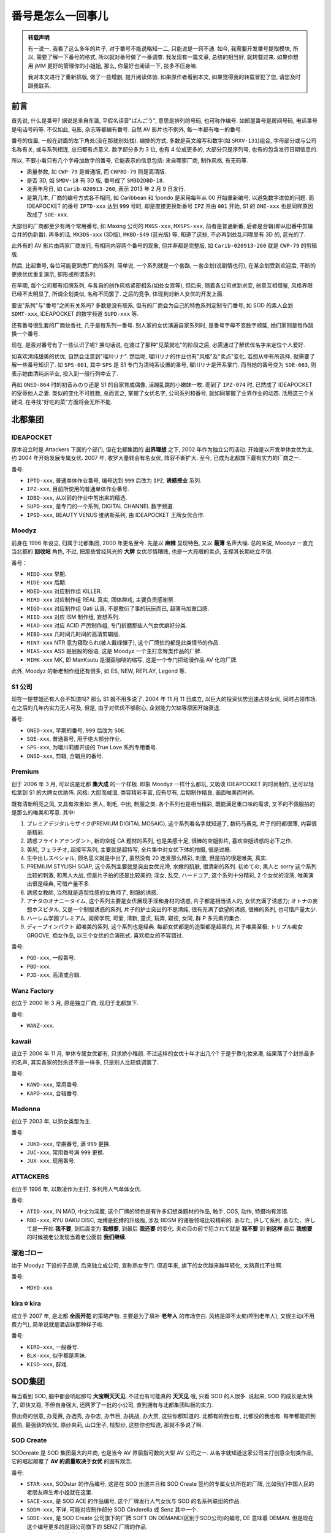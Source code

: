 番号是怎么一回事儿
==================

.. admonition:: 转载声明

    有一说一, 我看了这么多年的片子, 对于番号不能说略知一二, 只能说是一窍不通. 如今, 我需要开发番号提取模块, 所以, 需要了解一下番号的格式, 所以就对番号做了一番调查. 我发现有一篇文章, 总结的相当好, 就转载过来. 如果你想用 jMM 更好的管理你的小姐姐, 那么, 你最好也阅读一下, 技多不压身嘛.

    我对本文进行了重新排版, 做了一些增删, 提升阅读体验. 如果原作者看到本文, 如果觉得我的转载冒犯了您, 请您及时跟我联系.

前言
----

首先说, 什么是番号? 据说是来自东瀛, 平假名读音"ばんごう", 意思是排列的号码, 也可称作编号. 如部屋番号是房间号码, 电话番号是电话号码等. 不仅如此, 电影, 杂志等都编有番号. 自然 AV 影片也不例外, 每一本都有唯一的番号.

番号的位置, 一般在封面的左下角处(没在那就别处找). 编排的方式, 多数是英文缩写和数字(如 ``SRXV-131``)组合, 字母部分或与公司名称有关, 或与系列相连, 总归都有点意义. 数字部分多为 3 位, 也有 4 位或更多的, 大部分只是序列号, 也有的包含发行日期信息的.

所以, 不要小看只有几个字母加数字的番号, 它能表示的信息包括: 来自哪家厂商, 制作风格, 有无码等.

- 质量参数, 如 ``CWP-79`` 是普通版, 而 ``CWPBD-79`` 则是高清版.
- 是否 3D, 如 ``SMDV-18`` 有 3D 版, 番号成了 ``SM3D2DBD-18``.
- 发表年月日, 如 ``Carib-020913-260``, 表示 2013 年 2 月 9 日发行.
- 是第几本, 厂商的编号方式各不相同, 如 Caribbean 和 1pondo 是采用每年从 00 开始重新编号, 以避免数字进位的问题. 而 IDEAPOCKET 的番号 ``IPTD-xxx`` 达到 ``999`` 号时, 却是直接更换新番号 ``IPZ`` 并由 ``001`` 开始, S1 的 ``ONE-xxx`` 也是同样原因改成了 ``SOE-xxx``.

大部份的厂商都至少有两个常用番号, 如 Maxing 公司的 ``MXGS-xxx``, ``MXSPS-xxx``, 前者是普通新番, 后者是合辑(即从旧番中剪辑合并的伪新番). 再多的话, ``MX3DS-xxx`` (3D版), ``MKBD-S49`` (蓝光版) 等, 知道了这些, 不必再到处乱问哪里有 3D 的, 蓝光的了.

此外有的 AV 影片由两家厂商发行, 有相同内容两个番号的现象, 但并非都是完整版, 如 ``Carib-020913-260`` 就是 ``CWP-79`` 的剪辑版.

然后, 比起番号, 各位可能更熟悉厂商的系列. 简单说, 一个系列就是一个套路, 一套企划(说剧情也行), 在某企划受到欢迎后, 不断的更换优优重复演示, 即形成所谓系列.

在早期, 每个公司都有招牌系列, 与各自的创作风格紧密相系(如处女宫等), 但后来, 随着各公司求新求变, 创意互相借鉴, 风格界限已经不太明显了, 所谓企划类似, 名称不同罢了. 之后的竞争, 体现到对新人女优的开发上面.

要说"系列"与"番号"之间有关系吗? 多数是没有联系, 但有的厂商会为自己的特色系列定制专门番号, 如 SOD 的素人企划 ``SDMT-xxx``, IDEAPOCKET 的数字频道 ``SUPD-xxx`` 等.

还有番号很乱套的厂商蚊香社, 几乎是每系列一番号. 别人家的女优演遍自家系列时, 是番号字母不变数字顺延, 她们家则是每作跳换一个番号.

现在, 是否对番号有了一些认识了呢? 换句话说, 在渡过了那种"见菜就吃"的阶段之后, 必需通过了解优优名字来定位个人爱好.

如喜欢清纯甜美的优优, 自然会注意到"瑠川リナ". 然后呢, 瑠川リナ的作业也有"风格"及"卖点"变化, 若想从中有所选择, 就需要了解一些番号知识了. 如 ``SPS-001``, 其中 ``SPS`` 是 S1 专门为清纯系设置的番号, 瑠川リナ是开系掌门. 而当她的番号变为 ``SOE-663``, 则表示她由清纯派毕业, 投入到一般行列中去了.

再如 ``ONED-864`` 时的初音みのり还是 S1 的自家育成偶像, 活蹦乱跳的小嫩妹一枚. 而到了 ``IPZ-074`` 时, 已然成了 IDEAPOCKET 的受辱他人之妻. 类似的变化不可胜数, 总而言之, 掌握了女优名字, 公司系列和番号, 就如同掌握了业界作业的动态. 活用这三个关键词, 在寻找"好吃的菜"方面将会无所不能.

北都集团
--------

IDEAPOCKET
**********

原本设立时是 Attackers 下属的个部门, 但在北都集团的 **出界理想** 之下, 2002 年作为独立公司活动. 开始是以开发单体女优为主, 约 2004 年开始发展专属女优. 2007 年, 收罗大量转会有名女优, 阵容不断扩大. 至今, 已成为北都旗下最有实力的厂商之一.

番号:

- ``IPTD-xxx``, 普通单体作业番号, 编号达到 ``999`` 后改为 ``IPZ``, **诱惑授业** 系列.
- ``IPZ-xxx``, 目前所使用的普通单体作业番号.
- ``IDBD-xxx``, 从以前的作业中剪出来的精选.
- ``SUPD-xxx``, 是专门的一个系列, DIGITAL CHANNEL 数字频道.
- ``IPSD-xxx``, BEAUTY VENUS 维纳斯系列, 由 IDEAPOCKET 王牌女优合作.

Moodyz
******

前身在 1996 年设立, 归属于北都集团, 2000 年更名至今. 先是以 **麻辣** 显现特色, 又以 **最薄** 名声大噪. 总的来说, Moodyz 一直充当北都的 **回收站** 角色, 不过, 把那些曾经风光的 **大牌** 女优尽情糟贱, 也是一大亮眼的卖点, 支撑其长期屹立不倒.

番号：

- ``MIDD-xxx`` 早期.
- ``MIDE-xxx`` 后期.
- ``MDED-xxx`` 对应制作组 KILLER.
- ``MIRD-xxx`` 对应制作组 REAL 真实, 团体群戏, 主要负责感谢祭.
- ``MIGD-xxx`` 对应制作组 Gati 认真, 不是敷衍了事的玩玩而已, 超薄马加重口感.
- ``MIID-xxx`` 对应 ISM 制作组, 妄想系列.
- ``MIAD-xxx`` 对应 ACID 严厉制作组, 专门折磨那些人气女优癖好分类.
- ``MIBD-xxx`` 几时间几时间的高清剪辑版.
- ``MINT-xxx`` NTR 意为寝取られ(被人戴绿帽子), 这个厂牌拍的都是此类情节的作品.
- ``MIAS-xxx`` ASS 是屁股的俗语, 这是 Moodyz 一个主打恋臀类作品的厂牌.
- ``MIMK-xxx`` MK, 即 ManKsutu 是漫画咖啡的缩写, 这是一个专门把动漫作品 AV 化的厂牌.

此外, Moodyz 的新老制作组还有很多, 如 ES, NEW, REPLAY, Legend 等.

S1 公司
*******

现在一提苍姐还有人会不知道吗? 那么 S1 就不用多说了. 2004 年 11 月 11 日成立, 以巨大的投资优势迅速占领女优, 同时占领市场. 在之后的几年内实力无人可及, 但是, 由于对优优不够耐心, 企划能力欠缺等原因开始衰退.

番号:

- ``ONED-xxx``, 早期的番号, ``999`` 后改为 ``SOE``.
- ``SOE-xxx``, 普通番号, 用于绝大部分作业.
- ``SPS-xxx``, 为瑠川莉娜开设的 True Love 系列专用番号.
- ``ONSD-xxx``, 剪辑, 合辑用的番号.

Premium
*******

创于 2006 年 3 月, 可以说是北都 **集大成** 的一个样板. 即象 Moodyz 一样什么都玩, 又吸收 IDEAPOCKET 的时尚制作, 还可以轻松拿到 S1 的大牌女优助阵. 风格: 大胆而咸湿, 类容精彩丰富, 应有尽有, 后期制作精良, 画面唯美而时尚.

既有清新明亮之风, 又具有浓重如: 黑人, 剃毛, 中出, 制服之类. 各个系列也是相当精彩, 既能满足重口味的需求, 又不的不佩服拍的是那么的唯美和写意. 其中:

#. プレミアデジタルモザイク(PREMIUM DIGITAL MOSAIC), 这个系列看名字就知道了, 数码马赛克, 片子的码都很薄, 内容很是精彩.
#. 誘惑フライトアテンダント, 新的空姐 CA 题材的系列, 也是美感十足, 很棒的空姐影片, 喜欢空姐诱惑的必下之作.
#. 美尻, フェラチオ, 超接写系列, 主要就是超特写, 全片集中对女优下体的拍摄, 很是过瘾.
#. 生中出しスペシャル, 顾名思义就是中出了, 虽然没有 20 连发那么精彩, 刺激, 但是拍的很是唯美, 真实.
#. PREMIUM STYLISH SOAP, 这个系列主要就是突出女优光滑, 水嫩的肌肤, 很清新的系列. 初めての; 黒人と sorry 这个系列比较的刺激, 和黑人大战, 但是片子拍的还是比较美的; 淫女, 乱交, ハードコア, 这个系列十分精彩, 2 个女优的淫荡, 唯美演出很是经典, 可惜产量不多.
#. 誘惑女教師, 当然就是造型性感的女教师了, 制服的诱惑.
#. アナタのオナニータイム, 这个系列主要是女优展现手淫和身材的诱惑, 片子都是相当诱人的, 女优充满了诱惑力; オトナの妄想ホスピタル, 又是一个制服诱惑的系列, 片子的护士突出的不是清纯, 很有充满了欲望的诱惑, 很棒的系列, 也可惜产量太少.
#. ハーレム学園プレミアム, 闺房学院, 可爱, 清新, 童贞, 玩弄, 窥视, 女同, 群 P 多元素的集合.
#. ディープインパクト 超唯美的系列, 这个系列也是经典. 每部女优都是的造型都是超美的, 片子唯美至极; トリプル痴女 GROOVE, 痴女作品, 以三个女优的合演形式. 喜欢痴女的不容错过.

番号:

- ``PGD-xxx``, 一般番号.
- ``PBD-xxx``.
- ``PJD-xxx``, 高清或合辑.

Wanz Factory
************

创立于 2000 年 3 月, 原是独立厂商, 现归于北都旗下.

番号:

- ``WANZ-xxx``.

kawaii
******

设立于 2006 年 11 月, 单体专属女优都有, 只求娇小稚颜. 不过这样的女优十年才出几个? 于是乎靠化妆来凑, 结果落了个封杀最多的名声, 其实各家的封杀还不是一样多, 只是别人比较低调罢了.

番号:

- ``KAWD-xxx``, 常用番号.
- ``KAPD-xxx``, 合辑番号.

Madonna
*******

创立于 2003 年, 以熟女类型为主.

番号:

- ``JUKD-xxx``, 早期番号, 满 ``999`` 更换.
- ``JUC-xxx``, 常用番号满 ``999`` 更换.
- ``JUX-xxx``, 现用番号.

ATTACKERS
*********

创立于 1996 年, 以欺凌作为主打, 多利用人气单体女优.

番号:

- ``ATID-xxx``, IN MAD, 中文为淫魔, 这个厂牌的特色是有许多幻想类题材的作品, 触手, COS, 动作, 特摄均有涉猎.
- ``RBD-xxx``, RYU BAKU DISC, 龙缚是蛇缚的升级版, 涉及 BDSM 的诸般领域比较精彩的. あなた, 许して系列, あなた、许して是一开始 **我不要**, 到后面变为 **我想要**, 到最后 **我还要** 的变化. 夫の目の前で犯されて就是 **我不要** 到 **别这样** 最后 **我想要** 的时候被老公发现当着老公面前 **我们继续**.

溜池ゴロー
**********

始于 Moodyz 下设的子品牌, 后来独立成公司, 宣称熟女专门. 但近年来, 旗下的女优越来越年轻化, 太熟真扛不住啊.

番号:

- ``MDYD-xxx``

kira☆kira
*********

成立于 2007 年, 是北都 **全面开花** 的策略产物. 主要是为了填补 **老年人** 的市场空白. 风格是即不太痴(吓到老年人), 又很主动(不用费力气), 简单说就是酒店妹那种样子啦.

番号:

- ``KIRD-xxx``, 一般番号.
- ``BLK-xxx``, 似乎都是黑妹.
- ``KISD-xxx``, 群戏.

SOD集团
-------

每当看到 SOD, 脑中都会响起那句 **大宝啊天天见**, 不过也有可能真的 **天天见** 哦, 只看 SOD 的人很多. 说起来, SOD 的成长是太快了, 即快又稳, 不但自身强大, 还网罗了一批的小公司, 直到拥有与北都集团叫板的实力.

靠出奇的创意, 办竞赛, 办选秀, 办杂志, 办节目, 办挑战, 办大赏, 这些你都知道的. 北都有的我也有, 北都没的我也有. 每年都能抓到最热, 最强劲的优优, 原纱央莉, 山口里子, 桔梨纱, 这些你也知道, 那就不多说了啊.

SOD Create
**********

SODcreate 是 SOD 集团最大的片商, 也是当今 AV 界屈指可数的大型 AV 公司之一. 从名字就知道这家公司主打创意企划类作品, 它的崛起颠覆了 **AV 的质量取决于女优** 的固有观念.

番号:

- ``STAR-xxx``, SODstar 的作品编号, 这是在 SOD 出道并且和 SOD Create 签约的专属女优所在的厂牌, 比如我们中国人民的老朋友麻生希小姐就在这里.
- ``SACE-xxx``, 是 SOD ACE 的作品编号, 这个厂牌发行人气女优与 SOD 的名系列联组的作品.
- ``SDDM-xxx``, 不详, 可能对应制作部分 SOD Cinderella 或 Senz 其中一个.
- ``SDDE-xxx``, 是 SOD Create 公司旗下的厂牌 SOFT ON DEMAND(区别于SOD公司)的编号, DE 意味着 DEMAN. 但是现在这个编号更多的是同公司旗下的 SENZ 厂牌的作品.
- ``SDMT-xxx``, 素人企划.

Deep's
******

1999 年 10 月加入.

番号:

- ``DVDES-xxx``, 比较有代表的有专门拍摄外景露出片的「ハイパーマジックミラー号」, 女性同志性爱的「レズ系列」以及大锅炒的 xxSports.

Natural High
************

1999年8月加入, 以狂汉, 拟真等内容为主.

番号:

- ``NHDTA-xxx``.
- ``NHDT-xxx``, 旧番号.

除此以外他们还有系列作品专用的编号, 举个例子 ``RNHDT``. 为嘛前面有个 ``R`` 呢? ``R`` 在这里表示 RESU 女同, 所以当你看到这个编号的时候就知道那是他们某个女同系列的作品.

IEnergy
*******

2000 年 12 月加入, 中神马出神马 20 神马连.

番号:

- ``IESP-xxx``.
- ``IDOL-xxx``.
- ``IENE-xxx``.
- ``open-xxx``.

志摩プランニング
****************

著名导演志摩紫光设立, 以 SM 为主.

番号:

- ``SVND-xxx``.

Hibino
******

著名导演日比野正明设立, 以剧情为主.

番号:

- ``HAVD-xxx``.
- ``HBAD-xxx``.

V&R Products
************

2004 年 4 月加入, 10 月开始制作, 强调创新性, 透明啊, 停止啊.

番号:

- ``MV-xxx``, 透明人间.
- ``VSPDS-xxx``, 时间停止.
- ``VSPDR-xxx``, 时间停止.

AKNR
****

2006 年 1 月加入, 以多段式剧情为主.

番号:

- ``FSET-xxx``.

DANDY
*****

2006 年 8 月加入, 媛助神马类.

番号:

- ``Dandy-xxx``.

LADYxLADY
*********

2007 年 1 月加入, 蕾丝题材你懂的.

番号:

- ``LADY-xxx``, 类同北都的 Anna 與花子.

Hunter
******

2007 年 4 月加入, 泥醉系列.

番号:

- ``HUNT-xxx``.

GARCON
******

2007 年 6 月加入, 通勤电车等.

番号:

- ``GAR-xxx``.

Sadistic Village
****************

原为 SOD 的子公司, 约 2007 年独立, 羞耻, 黑人等.

番号:

- ``SVDVD-xxx``.

ROCKET
******

2008 年 1 月加入, 处女, 究极妄想发明等.

番号:

- ``RCT-xxx``.

人間考察
********

2008 年 9 月加入, 基本上什么都做. 查了几部, 都是畸形女.

番号:

- ``NGKS-xxx``.

KEU
***

2009 年 9 月加入.

番号:

- ``RD-xxx``.
- ``KUF-xxxxx``.

NEWS&EXUAL
**********

2010 年 5 月加入, 以男同题材为主.

番号:

- ``NSS-xxx``.

ATOM
****

2010 年 11 月加入.

番号:

- ``ATOM-xxx``
- ``BDD-xxx``

AROUND
******

2009 年 6 月加入, 主要是人妻熟女作品.

番号:

- ``ARSO-xxxxx``.

SWITCH
******

2011 年 12 月加入, 以情境剧为主.

番号:

- ``SW-xxx``.

桃太郎映像
----------

要说业界有老大老二老三, 北都第一, SOD 第二, 那么老三就是桃太郎映像了.

桃太郎映像有资料说是 1995 年成立. 做为立足之本, 桃社有两张王牌. 一是其独特的直销方式, 后来出租部门也成立了. 二是做着米国大出版商 VCA 的日方发行代理. 说到特色, 专门面对女人的企划和引进洋优比较出名吧.

因为业务复杂, 其番号不是一般的乱. 下面是简单统计的结果, 漏检的和错误的肯定有, 慢慢完善补充吧.

番号:

- ``YMDD-xxx``.
- ``TMD-xxx``, 比较重口味.
- ``DSD-xxx``.
- ``IDBD-xxx``.
- ``RJMD-xxx``.
- ``ALD-xxx``.
- ``DBE-xxx``.
- ``DOJ-xxx``.
- ``OFCD-xxx``.
- ``SEND-xxx``.
- ``ULJM-xxx``.
- ``DSS-xxx``.
- ``MOED-xxx``.
- ``DER-xxx``.
- ``OPD-xxx``.
- ``GRYD-xxx``.
- ``MSBD-xxx``.
- ``SS-xxx``.
- ``HBAD-xxx``.
- ``HD-xxx``.
- ``DVH-xxx``.
- ``REID-xx``.
- ``GEN-xxx``.
- ``IENE-xxx``.
- ``DOJ-xxx``.
- ``DBUD-xxx``.
- ``IBW-xxx``.
- ``MMO-xxx``.

JHV 集团
--------

有领跑就有跟跑, 但这个跟跑却是之前的领跑, 将来谁跟谁跑还说不定. 现在的人口感变了, 但以后必然还会再变化. 如今厚的被薄的打败了, 未来薄的也会被无的打败, 总之厚的是杀不回来了吧. JHV 集团起自 80 年代, 业务涉及很广, 从动漫到电玩等领域都有他们的足迹. 所以有时称其为业界的几大集团是不合适的, 但从强大程度来看, 又必需这么做.

MAX-A
*****

号称偶像优优制造基地, 旗下出品的神级优优不可胜数. 但是, 但是什么呢? 但是几乎都被北都挖走了.

番号:

- ``XV-xxx``, 一般番号.
- ``SRXV-xxx``, 一般番号的出租版, 内容与 ``XV-xxx`` 相同, 但数字并不对应.
- ``UPSM-xxx``, Up'S 的番号, 差点以为是 MAX-A 的下属单位了, 一查才知道原来是 SOD 的.

.. hint::

    关于 ``SRXV`` 和 ``XV``, ``MAX-A`` 因为有出租业务, 所以每个作业基本都有两个番号. 一般是先发出租版, 番号是 ``SRXV-xxx``.
    过两个月左右再发行零售版, 番号是 ``XV-xxx``, 两者内容相同. 换句话说, 每个 ``XV-xxx`` 番号都对应一个 ``SRXV-xxx``.
    所以经常在网上看到 2007 年 9 月 28 日 ``SRXV-590``/``XV-583`` 这种字样.

Alice Japan
***********

成立于 1986 年 4 月 4 日, 属 JHV 株式会社旗下. 秉承 **美少女是王道** 的制作理念, 与 MAX-A 相得益彰, 又有点 SOD 的创意功夫. 特点是以专属优优为主, 阵容齐整稳定, 是个优优的好家.

番号:

- ``DV-xxxx``, 很简单, 就这一个. 以自然进位的方式, ``999`` 后是 ``1000``. 虽然现在很简单, 但 Alice Japan 是有前身的.

EROTICA
*******

JHV 的发起厂牌.

番号:

- ``SERO-xxxx``, 似乎后来也在用. 另外他还有个子品牌叫 BABYLON, 不知是做什么用的.

CCC 集团
--------

这个所谓 CCC 集团, 不知来自何处, 去向何方. 找不到什么资料, 搜索也只有 2004 年, CCC 集团旗下的 K.M.Produce 开始大量吸收知名优优, 2005 年成立了 Realworks 与 S1 抗衡, 同时还收购了老字号厂商宇宙企画的内容. 而查 Wiki 的话, 收购宇宙企画的不就是 K.M.Produce 么? 或者这个 CCC集团只是个代称, 事实另有其名, 又或者解散的太快没有受到关注.

K.M.Produce
***********

2002 年 4 月成立, 早期以企划单体优优为主. 2004 年专属新人品牌 Million Girls 启动, 向以专属优优为中心发展. 从 2003 年开始 Million Angel 系列, 之后每年名称略有不同. 现在的话还可以吧, 有神咲诗织.

番号:

- ``MILD-xxx``.
- ``RMLD-xxx``.

宇宙企画
********

老字号嘛, 1981 年成立. 1983 年开拓有名的 **美少女本番** 路线. 1989 年业务转移至旗下的 BAZOOKA 公司. 1990 年改名为 MEDIA STATION. 2006 年被 K.M.Produce 所在的 CCC 集团并购.

番号:

- ``MDS-xxx``.

BAZOOKA
*******

原为宇宙企画旗下的子公司, 现已附于 K.M.Produce 旗下.

番号:

- ``MDB-xxx``.
- ``RMDBB-xxx``.
- ``RMDS-xxx``.

Real Works
**********

成立于 2004 年, 原是 CCC 集团旗下的独立公司, 2010 年与 K.M.Produce 合并.

番号:

- ``REAL-xxx``.

Nadeshiko
*********

Real Works 旗下, 专门制作熟女的部门.

番号:

- ``NATR-xxx``.

SCOOP
*****

2011 年 7 月设立, 不知算 KMP 的子公司还是旗下制作部门, 主要负责素人企画.

番号:

- ``SCOP-xxx``.

S 級素人
********

2008 年 7 月设立.

番号:

- ``SAMA-xxx``.

マダムス
********

2012 年 5 月设立的熟女系专门.

番号:

- ``MADA-xxx``.

Prestige
********

一言以蔽之: 这家公司就好比是 AV 片商界的泷泽萝拉. 这里说一下 Prestige 为什么被叫做蚊香社, 其实很简单, 因为它的厂标造型很象一盘蚊香. 创立于 2002 年 2 月, 开始主要以经营素人, 或是伪素人为主.

2009 年签约第一位专属优优, 就是明日花大姐啦. 后来, 后来那是一发而不可收拾, 用美女如云形容也不为过.

当然, 说它 **封面杀手** 如云的人也有不少. 系列也非常庞杂, 因此番号也很复杂乱套.

- ``ABS-xxx``, ABSOLUTE, 这家片商自称是 **绝对的美少女片商**, 所以能用 **绝对** 为名的当然就是他们的主力厂牌, 他们姿色最好的女优——也就是 PRESTIGE 专属女优就在这里, 比如泷泽萝拉.
- ``ABP-xxx`` ABSOLUTE PERFECT. 这是另外一个 PRESTIGE 的专属女优厂牌, 现在把 ABSOLUTE 和这个合并了, 并且启用了 ABP 这个新番号.
- ``KBH-xxx``, 高贵美少女学园系列, 相信很多老撸友不会陌生, 很坑爹的一个系列, 既不高贵也不美, K 是高贵的头字母, B 是美少女的头字母, H 是 HIGH SCHOOL 的头字母.
- ``EZD-xxx``, EROGENOUS ZONE 可见这是一个镜头着重于女性敏感带的厂牌, 第一个系列 **天然乳戏** 就是此类作品, 后来的就乱七八糟了.
- ``MAS-xxx``, MASU 取自 **素人娘、お贷しします** 的句尾的ます这个厂牌下的系列作品都是以. MASU（敬语）结尾的，说明他们是专门发行服务类情节的作品.
- ``INU-xxx``, 狗, 也就是把女人当母狗一样对待的厂牌.
- ``JOB-xxx``, JOB 是专攻职业类 AV 的厂牌, **働くオンナ2** 系列大家应该很熟悉.
- ``EDD-xxx``, EDD 厂牌, だましや, 只有一个系列 **エスカレートするドしろーと娘**, 对性的事情一无所知, 但是在做的过程中逐渐变得淫荡起来, 这个厂牌的名字是有寓意的, 因为这些都是专业级的 AV 女优, 还神马都不懂, 不愧是骗子, 这个系列的编号现在换成了 ``ESK`` SHIROUTO, 素人, KANZEN 完全, 你会发现这家公司动不动就是 **绝对**, **完美**, **完全**, **世界**, 什么词抢眼就挑什么用.

h.m.p
*****

此家的背景比较复杂, 可以算是最早一批的业界厂商. 据说创立于 1981 年, 曾用名就一堆, 比如芳友舍等. 几经辗转, 如今虽还没倒, 却已相当没落了. 旗下几乎没有一个能当家的优优, 主要靠以前经典优优的精选集过日子. 不过, 那个经典优优的数据库实在是太强大了.

番号:

- ``HODV-xxxxx``.
- ``BNDV-xxxxx``.

九鬼
****

创立于 1980 年代初期的老字号厂商, ビデ倫系的制造龙头. 其前身是图书出版, 叫 GALPRESS, 即辣妹出版.

1983 年开始大人映画制作, 九零年代绝对的王者. 2000 年后到 2010 年之前也还不错, 说起 **X-CITY** 那是无人不知, 虽然比起 **DMM** 来是差一点呵, 现在嘛, 比 h.m.p 强一点点, 但也有限了.

番号:

- ``ADZ-xxx``.

TMA
***

成立时间查不到, 2002 年进入出租领域, 也算较早了. 主要特色是 cosplay, 这个不用说, 虽说很讨巧, 但始终只能算小众. 有些制作过分粗糙, 评价的话, **被雷劈的商家** 和 **业界的良心** 对恃着.

番号:

- ``AKB-xxx``, 普通番号.
- ``HITMA-xxx``, 蓝光番号. 这两种番号内容相同, 格式不同而已.
- ``RAY-xxx``, 是个临时番号, COS MAX 发行.

CMP
***

完全查不到什么介绍, 从它的全称来看, COS MAX 出现在 CMP 之前. 那时使用的番号 ``RAY-xxx`` 是 TMA 的一个小号, 只不过下方却没打上 TMA 字样, 而是换成了 COS MAX. 按正常理解, TMA 是制作商无疑, COS MAX 只是发行商. TMA 的发行商, 除了 AKB 系列是 Exprotion 外, 其它基本是 HITMA. 这个 COS MAX 忽然跳出来, 只发了 4 本就消声匿迹, 怎么看都是个打酱油的. 因此推测, COS MAX 如果是 CMP 的前身, CMP 就是 TMA 所建立的旗下分社.

番号:

- ``COSQ-xxx``.

GIGA
****

如果非要说这两家的风格有什么区别, 大约就是 CMP 的作业都没剧情, 更没有超还原的 OP 和 ED. 另外, 虽然 TMA 是以恶搞动漫出了名, 但并不是每个 coser 作业都是出自他手. 比如 ``PPS-xxx`` 系列, 制作公司叫做 PSYCHEDERIC PUPPET, ``cosett-xxx`` 系列, 制作公司是 GIGA.

此外, 为蒙面, 触电等特殊爱好人群的制作组 GALLOP, 用写真偶像演打斗剧情的制作组 ZEN 等. 后来, 这些都被 GIGA 集成了. 在翻拍了几个动漫后, 很显然 GIGA 上瘾了, 大有和 TMA 抢生意的势头. 只不过看评论的话, 优丝们对 GIGA 的 COS 水准实在提不起劲罢了.

番号:

- ``GRET-xx``, 凹凸曼打怪兽, 但也有个别的不是.
- ``GATE-xx``, 女英雄露出系列, 没情节.
- ``GEXP-xx``, 综合系列.
- ``GGFH-xx``, 国外女英雄系列, 英语发音.
- ``GGTB-xx``, 女英雄 **凌鲍** 系列.
- ``GMMD-xx``, 女英雄妄想计划系列.
- ``GODS-xx``, 女神欺负系列.
- ``GPTM-xx``, 白金系列, 演员较丰富, 故事较完整, 时间也长.
- ``GRET-xx``, 巨大女英雄系列.
- ``GSAD-xx``, 超级女英雄动作战争系列.
- ``GXXD-xx``, 综合系列.
- ``GDGA-xx``, 剧情连载系列.
- ``GOMK-xx``, 新系列不知道.
- ``GTRL-xx``.
- ``GPTM-xx``.
- ``GXXD-xx``.
- ``GTRL-xx``.
- ``GOMD-xx``.
- ``GEXP-xx``.
- ``GDSC-xx``.
- ``GRET-xx``.
- ``TBW-xx``, 女英雄洗脑系列.
- ``TBB-xx``, 女英雄讨伐系列, 纯虐, 较假.
- ``TDP-xx``, XX 女英雄系列.
- ``TDLN-xx``, 下载专区.
- ``TGGP-xx``, G1Grand Prix 系列.
- ``THP-xx``, 女英雄危机一髪系列(好结局).
- ``THZ-xx``, 女英雄绝对毙命系列(坏结局).
- ``TMS-xx``, 前半段是机械女英雄系列, 后半段是巨大女英雄系列.
- ``TZZ-xx``, 早期编号, 偏欺负, ``TRE`` 系列的前身.
- ``TRE-xx``, 后期女英雄欺负系列.
- ``TSGS-xx``, 全新女英雄系列.
- ``TSDL-xx``, 会员特殊欺负短剧.
- ``TSWN-xx``, 会员属区.
- ``TSW-xx``, 综合系列.
- ``TTRE-xx``, 触手系列.
